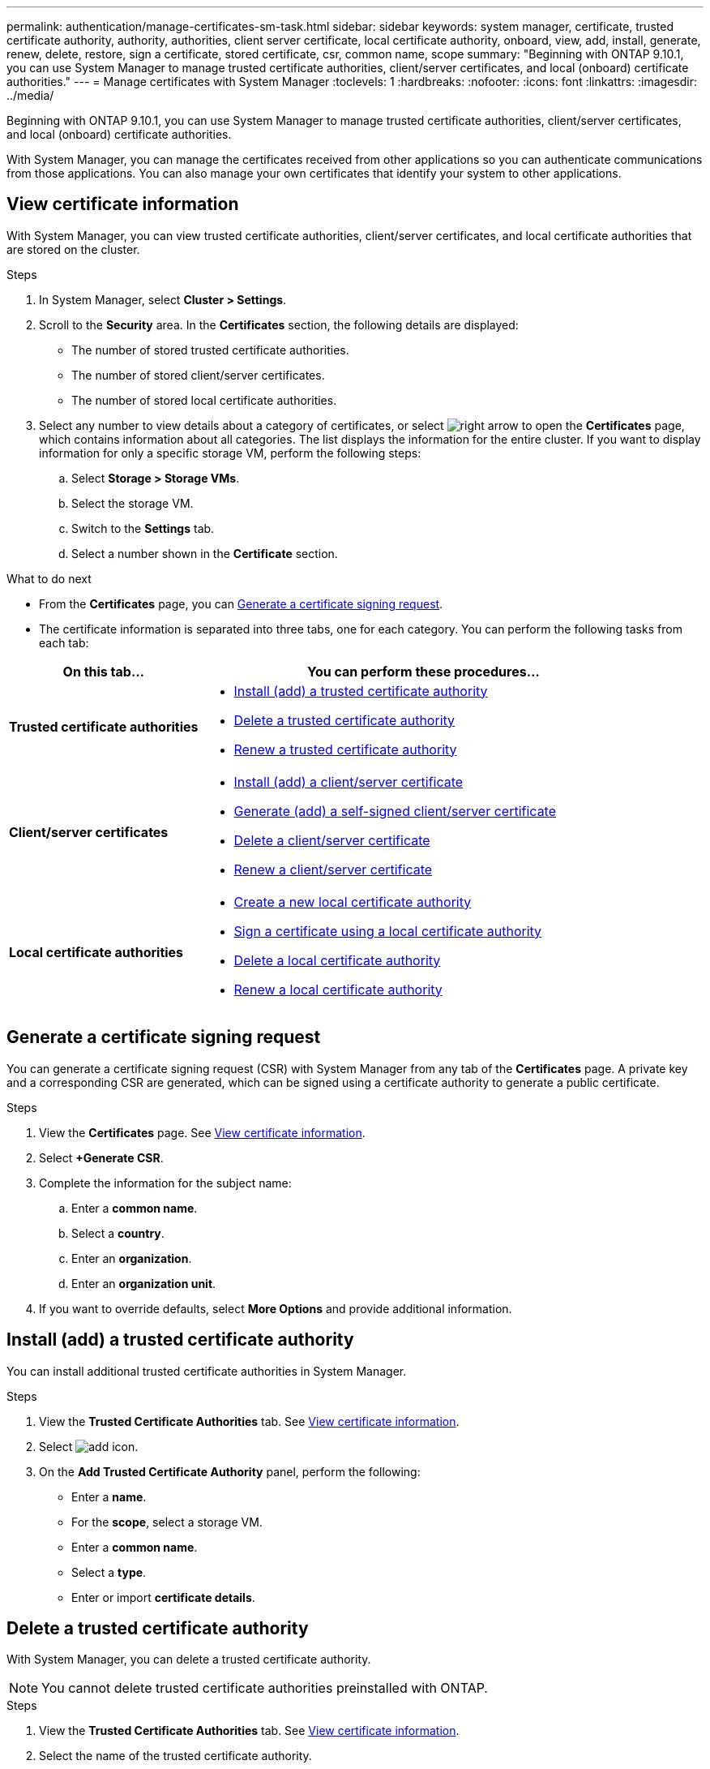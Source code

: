 ---
permalink: authentication/manage-certificates-sm-task.html
sidebar: sidebar
keywords: system manager, certificate, trusted certificate authority, authority, authorities, client server certificate, local certificate authority, onboard, view, add, install, generate, renew, delete, restore, sign a certificate, stored certificate, csr, common name, scope
summary: "Beginning with ONTAP 9.10.1, you can use System Manager to manage trusted certificate authorities, client/server certificates, and local (onboard) certificate authorities."
---
= Manage certificates with System Manager
:toclevels: 1
:hardbreaks:
:nofooter:
:icons: font
:linkattrs:
:imagesdir: ../media/

[.lead]
Beginning with ONTAP 9.10.1, you can use System Manager to manage trusted certificate authorities, client/server certificates, and local (onboard) certificate authorities.

With System Manager, you can manage the certificates received from other applications so you can authenticate communications from those applications.  You can also manage your own certificates that identify your system to other applications.

== View certificate information

With System Manager, you can view trusted certificate authorities, client/server certificates, and local certificate authorities that are stored on the cluster.

.Steps

.	In System Manager, select *Cluster > Settings*.

.	Scroll to the *Security* area.
In the *Certificates* section, the following details are displayed:
* The number of stored trusted certificate authorities.
* The number of stored client/server certificates.
* The number of stored local certificate authorities.

.	Select any number to view details about a category of certificates, or select image:icon_arrow.gif[right arrow] to open the *Certificates* page, which contains information about all categories.
The list displays the information for the entire cluster.  If you want to display information for only a specific storage VM, perform the following steps:
..	Select *Storage > Storage VMs*.
..	Select the storage VM.
..	Switch to the *Settings* tab.
..	Select a number shown in the *Certificate* section.


.What to do next

* From the *Certificates* page, you can <<Generate a certificate signing request>>.

*	The certificate information is separated into three tabs, one for each category.  You can perform the following tasks from each tab:

[cols="30,70"]
|===

h| On this tab...  h| You can perform these procedures...

a| *Trusted certificate authorities*
a|
* <<install-trusted-cert>>
* <<Delete a trusted certificate authority>>
* <<Renew a trusted certificate authority>>

a| *Client/server certificates*
a|
* <<install-cs-cert>>
* <<gen-cs-cert>>
* <<delete-cs-cert>>
* <<renew-cs-cert>>

a| *Local certificate authorities*
a|
* <<Create a new local certificate authority>>
* <<Sign a certificate using a local certificate authority>>
* <<Delete a local certificate authority>>
* <<Renew a local certificate authority>>

|===

== Generate a certificate signing request

You can generate a certificate signing request (CSR) with System Manager from any tab of the *Certificates* page. A private key and a corresponding CSR are generated, which can be signed using a certificate authority to generate a public certificate.

.Steps

.	View the *Certificates* page.  See <<View certificate information>>.

.	Select *+Generate CSR*.

.	Complete the information for the subject name:
..	Enter a *common name*.
..	Select a *country*.
..	Enter an *organization*.
..	Enter an *organization unit*.

.	If you want to override defaults, select *More Options* and provide additional information.

[[install-trusted-cert]]
== Install (add) a trusted certificate authority

You can install additional trusted certificate authorities in System Manager.

.Steps

.	View the *Trusted Certificate Authorities* tab.   See <<View certificate information>>.

.	Select image:icon_add_blue_bg.gif[add icon].

.	On the *Add Trusted Certificate Authority* panel, perform the following:
+
*	Enter a *name*.
*	For the *scope*, select a storage VM.
*	Enter a *common name*.
*	Select a *type*.
*	Enter or import *certificate details*.

== Delete a trusted certificate authority

With System Manager, you can delete a trusted certificate authority.

[NOTE]
You cannot delete trusted certificate authorities preinstalled with ONTAP.

.Steps

.	View the *Trusted Certificate Authorities* tab. See <<View certificate information>>.

.	Select the name of the trusted certificate authority.

.	Select image:icon_kabob.gif[kebab icon] next to the name, then select *Delete*.

== Renew a trusted certificate authority

With System Manager, you can renew a trusted certificate authority that has expired or is about to expire.

.Steps

.	View the *Trusted Certificate Authorities* tab. See <<View certificate information>>.

.	Select the name of the trusted certificate authority.

.	Select image:icon_kabob.gif[kebab icon] next to the certificate name then *Renew*.

[[install-cs-cert]]
== Install (add) a client/server certificate

With System Manager, you can install additional client/server certificates.

.Steps

.	View the *Client/Server Certificates* tab.   See <<View certificate information>>.

.	Select image:icon_add_blue_bg.gif[add icon].

.	On the *Add Client/Server Certificate* panel, perform the following:
*	Enter a *certificate name*.
*   For the *scope*, select a storage VM.
*	Enter a *common name*.
*	Select a *type*.
*	Enter or import *certificate details*.
    You can either write in or copy and paste in the certificate details from a text file or you can import the text from a certificate file by clicking *Import*.

*	Enter the *private key*.
    You can either write in or copy and paste in the private key from a text file or you can import the text from a private key file by clicking *Import*.

== Generate (add) a self-signed client/server certificate [[gen-cs-cert]]

With System Manager, you can generate additional self-signed client/server certificates.

.Steps

.	View the *Client/Server Certificates* tab.   See <<View certificate information>>.

.	Select *+Generate Self-signed Certificate*.

.	On the *Generate Self-Signed Certificate* panel, perform the following:
+
*	Enter a *certificate name*.
*	For the *scope*, select a storage VM.
*	Enter a *common name*.
*	Select a *type*.
*	Select a *hash function*.
*	Select a *key size*.
*	Select a *storage VM*.

[[delete-cs-cert]]
== Delete a client/server certificate

With System Manager, you can delete client/server certificates.

.Steps

.	View the *Client/Server Certificates* tab. See <<View certificate information>>.

.	Select the name of the client/server certificate.

.	Select image:icon_kabob.gif[kebab icon] next to the name, then click *Delete*.

[[renew-cs-cert]]
== Renew a client/server certificate

With System Manager, you can renew a client/server certificate that has expired or is about to expire.

.Steps

.	View the *Client/Server Certificates* tab.   See <<View certificate information>>.

.	Select the name of the client/server certificate.

.	Select image:icon_kabob.gif[kebab icon]  next to the name, then click *Renew*.

== Create a new local certificate authority

With System Manager, you can create a new local certificate authority.

.Steps

.	View the *Local Certificate Authorities* tab.   See <<View certificate information>>.

.	Select image:icon_add_blue_bg.gif[add icon].

.	On the *Add Local Certificate Authority* panel, perform the following:
+
*	Enter a *name*.
*	For the *scope*, select a storage VM.
*	Enter a *common name*.

.	If you want to override defaults, select *More Options* and provide additional information.

== Sign a certificate using a local certificate authority

In System Manager, you can use a local certificate authority to sign a certificate.

.Steps

.	View the *Local Certificate Authorities* tab.   See <<View certificate information>>.

.	Select the name of the local certificate authority.

.	Select image:icon_kabob.gif[kebab icon] next to the name then *Sign a certificate*.

.	Complete the *Sign a Certificate Signing Request* form.
+
*	You can either paste in the certificate signing content or import a certificate signing request file by clicking *Import*.

*	Specify the number of days for which the certificate will be valid.

== Delete a local certificate authority

With System Manager, you can delete a local certificate authority.

.Steps

.	View the *Local Certificate Authority* tab.   See <<View certificate information>>.

.	Select the name of the local certificate authority.

.	Select image:icon_kabob.gif[kebab icon] next to the name then *Delete*.

== Renew a local certificate authority

With System Manager, you can renew a local certificate authority that has expired or is about to expire.

.Steps

.	View the *Local Certificate Authority* tab. See <<View certificate information>>.

.	Select the name of the local certificate authority.

.	Select image:icon_kabob.gif[kebab icon]  next to the name, then click *Renew*.

// JIRA IE-420, 29 OCT 2021
// 25 APR 2022, fixed rendering of icons
